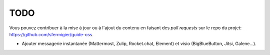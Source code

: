 TODO
====

Vous pouvez contribuer à la mise à jour ou à l'ajout du contenu en faisant des *pull requests* sur le repo du projet: https://github.com/sfermigier/guide-oss.

- Ajouter messagerie instantanée (Mattermost, Zulip, Rocket.chat, Element) et visio (BigBlueButton, Jitsi, Galene...).